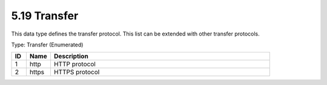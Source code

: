 5.19 Transfer
=============

This data type defines the transfer protocol. This list can be extended
with other transfer protocols.

Type: Transfer (Enumerated)

.. list-table::
   :widths: 3 5 45
   :header-rows: 1

   * - ID
     - Name
     - Description
   * - 1
     - http
     - HTTP protocol
   * - 2
     - https
     - HTTPS protocol

